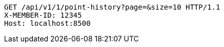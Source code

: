 [source,http,options="nowrap"]
----
GET /api/v1/1/point-history?page=&size=10 HTTP/1.1
X-MEMBER-ID: 12345
Host: localhost:8500

----